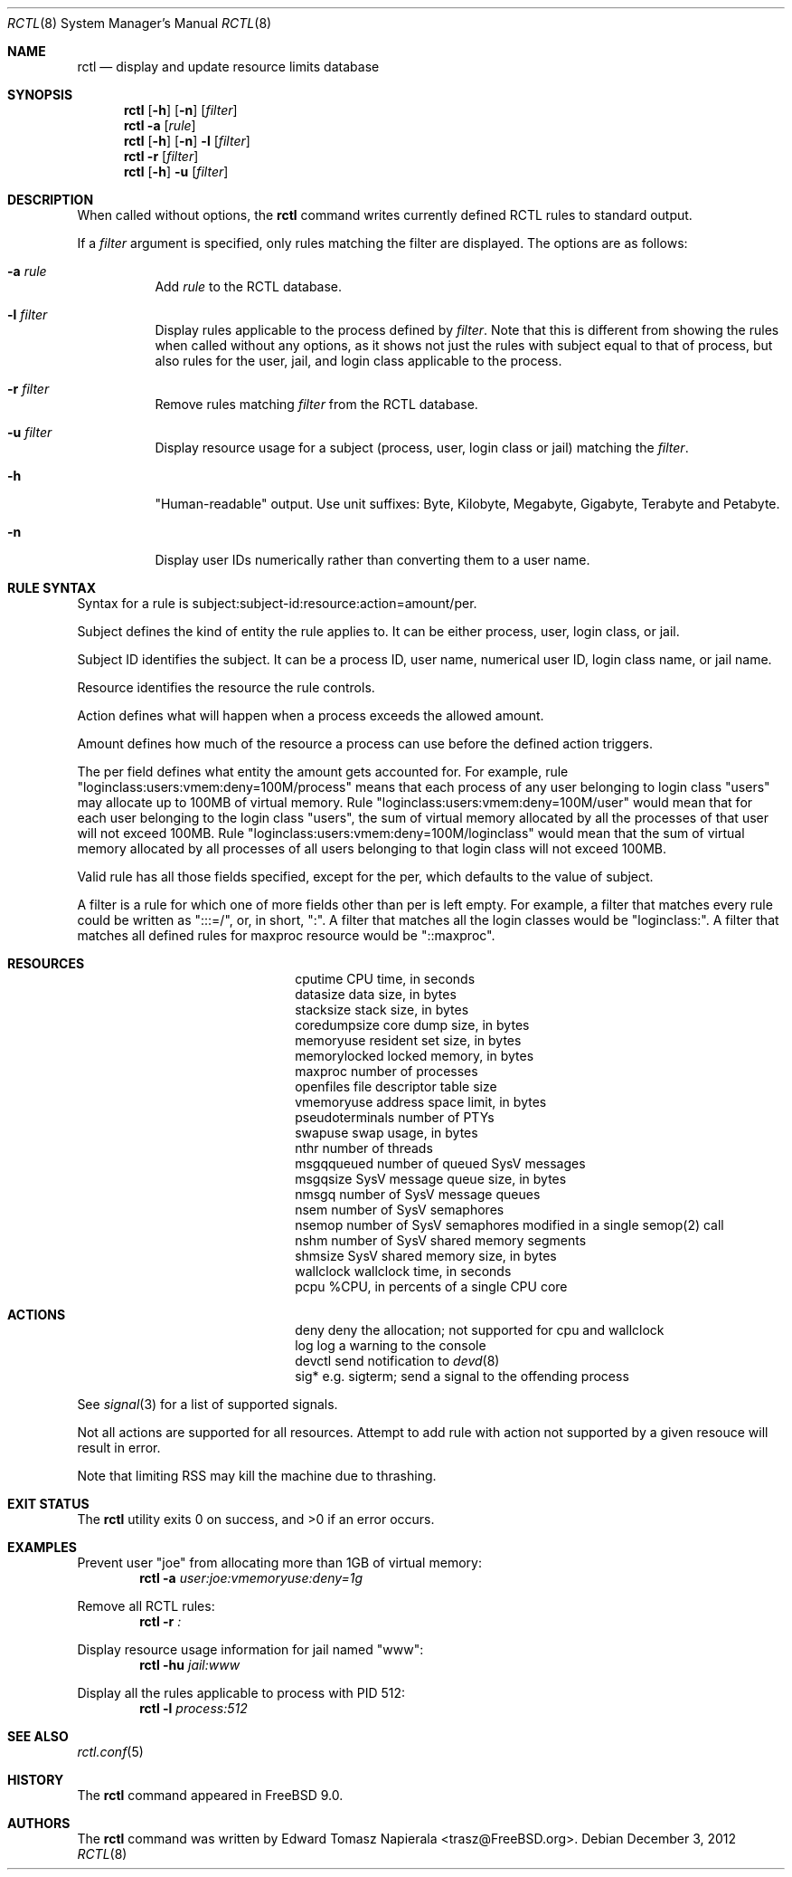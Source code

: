 .\"-
.\" Copyright (c) 2009 Edward Tomasz Napierala
.\" All rights reserved.
.\"
.\" Redistribution and use in source and binary forms, with or without
.\" modification, are permitted provided that the following conditions
.\" are met:
.\" 1. Redistributions of source code must retain the above copyright
.\"    notice, this list of conditions and the following disclaimer.
.\" 2. Redistributions in binary form must reproduce the above copyright
.\"    notice, this list of conditions and the following disclaimer in the
.\"    documentation and/or other materials provided with the distribution.
.\"
.\" THIS SOFTWARE IS PROVIDED BY THE AUTHOR AND CONTRIBUTORS ``AS IS'' AND
.\" ANY EXPRESS OR IMPLIED WARRANTIES, INCLUDING, BUT NOT LIMITED TO, THE
.\" IMPLIED WARRANTIES OF MERCHANTABILITY AND FITNESS FOR A PARTICULAR PURPOSE
.\" ARE DISCLAIMED.  IN NO EVENT SHALL THE AUTHOR OR THE VOICES IN HIS HEAD BE
.\" LIABLE FOR ANY DIRECT, INDIRECT, INCIDENTAL, SPECIAL, EXEMPLARY, OR
.\" CONSEQUENTIAL DAMAGES (INCLUDING, BUT NOT LIMITED TO, PROCUREMENT OF
.\" SUBSTITUTE GOODS OR SERVICES; LOSS OF USE, DATA, OR PROFITS; OR BUSINESS
.\" INTERRUPTION) HOWEVER CAUSED AND ON ANY THEORY OF LIABILITY, WHETHER IN
.\" CONTRACT, STRICT LIABILITY, OR TORT (INCLUDING NEGLIGENCE OR OTHERWISE)
.\" ARISING IN ANY WAY OUT OF THE USE OF THIS SOFTWARE, EVEN IF ADVISED OF THE
.\" POSSIBILITY OF SUCH DAMAGE.
.\"
.\" $MidnightBSD$
.\"
.Dd December 3, 2012
.Dt RCTL 8
.Os
.Sh NAME
.Nm rctl
.Nd display and update resource limits database
.Sh SYNOPSIS
.Nm
.Op Fl h
.Op Fl n
.Op Ar filter
.Nm
.Fl a
.Op Ar rule
.Nm
.Op Fl h
.Op Fl n
.Fl l
.Op Ar filter
.Nm
.Fl r
.Op Ar filter
.Nm
.Op Fl h
.Fl u
.Op Ar filter
.Sh DESCRIPTION
When called without options, the
.Nm
command writes currently defined RCTL rules to standard output.
.Pp
If a
.Ar filter
argument is specified, only rules matching the filter are displayed.
The options are as follows:
.Bl -tag -width indent
.It Fl a Ar rule
Add
.Ar rule
to the RCTL database.
.It Fl l Ar filter
Display rules applicable to the process defined by
.Ar filter .
Note that this is different from showing the rules when called without
any options, as it shows not just the rules with subject equal to that
of process, but also rules for the user, jail, and login class applicable
to the process.
.It Fl r Ar filter
Remove rules matching
.Ar filter
from the RCTL database.
.It Fl u Ar filter
Display resource usage for a subject (process, user, login class
or jail) matching the
.Ar filter .
.It Fl h
"Human-readable" output.
Use unit suffixes: Byte, Kilobyte, Megabyte,
Gigabyte, Terabyte and Petabyte.
.It Fl n
Display user IDs numerically rather than converting them to a user name.
.El
.Sh RULE SYNTAX
Syntax for a rule is subject:subject-id:resource:action=amount/per.
.Pp
Subject defines the kind of entity the rule applies to.
It can be either process, user, login class, or jail.
.Pp
Subject ID identifies the subject.
It can be a process ID, user name, numerical user ID, login class name,
or jail name.
.Pp
Resource identifies the resource the rule controls.
.Pp
Action defines what will happen when a process exceeds the allowed amount.
.Pp
Amount defines how much of the resource a process can use before
the defined action triggers.
.Pp
The per field defines what entity the amount gets accounted for.
For example, rule "loginclass:users:vmem:deny=100M/process" means
that each process of any user belonging to login class "users" may allocate
up to 100MB of virtual memory.
Rule "loginclass:users:vmem:deny=100M/user" would mean that for each
user belonging to the login class "users", the sum of virtual memory allocated
by all the processes of that user will not exceed 100MB.
Rule "loginclass:users:vmem:deny=100M/loginclass" would mean that the sum of
virtual memory allocated by all processes of all users belonging to that login
class will not exceed 100MB.
.Pp
Valid rule has all those fields specified, except for the per, which defaults
to the value of subject.
.Pp
A filter is a rule for which one of more fields other than per is left empty.
For example, a filter that matches every rule could be written as ":::=/",
or, in short, ":".
A filter that matches all the login classes would be "loginclass:".
A filter that matches all defined rules for maxproc resource would be
"::maxproc".
.Sh RESOURCES
.Bl -column -offset 3n "pseudoterminals"
.It cputime Ta "CPU time, in seconds"
.It datasize Ta "data size, in bytes"
.It stacksize Ta "stack size, in bytes"
.It coredumpsize Ta "core dump size, in bytes"
.It memoryuse Ta "resident set size, in bytes"
.It memorylocked Ta "locked memory, in bytes"
.It maxproc Ta "number of processes"
.It openfiles Ta "file descriptor table size"
.It vmemoryuse Ta "address space limit, in bytes"
.It pseudoterminals Ta "number of PTYs"
.It swapuse Ta "swap usage, in bytes"
.It nthr Ta "number of threads"
.It msgqqueued Ta "number of queued SysV messages"
.It msgqsize Ta "SysV message queue size, in bytes"
.It nmsgq Ta "number of SysV message queues"
.It nsem Ta "number of SysV semaphores"
.It nsemop Ta "number of SysV semaphores modified in a single semop(2) call"
.It nshm Ta "number of SysV shared memory segments"
.It shmsize Ta "SysV shared memory size, in bytes"
.It wallclock Ta "wallclock time, in seconds"
.It pcpu Ta "%CPU, in percents of a single CPU core"
.El
.Sh ACTIONS
.Bl -column -offset 3n "pseudoterminals"
.It deny Ta "deny the allocation; not supported for cpu and wallclock"
.It log Ta "log a warning to the console"
.It devctl Ta "send notification to"
.Xr devd 8
.It "sig*	e.g. sigterm; send a signal to the offending process"
.El
.Pp
See
.Xr signal 3
for a list of supported signals.
.Pp
Not all actions are supported for all resources.
Attempt to add rule with action not supported by a given resouce will result
in error.
.Pp
Note that limiting RSS may kill the machine due to thrashing.
.Sh EXIT STATUS
.Ex -std
.Sh EXAMPLES
Prevent user "joe" from allocating more than 1GB of virtual memory:
.Dl Nm Fl a Ar user:joe:vmemoryuse:deny=1g
.Pp
Remove all RCTL rules:
.Dl Nm Fl r Ar \&:
.Pp
Display resource usage information for jail named "www":
.Dl Nm Fl hu Ar jail:www
.Pp
Display all the rules applicable to process with PID 512:
.Dl Nm Fl l Ar process:512
.Pp
.Sh SEE ALSO
.Xr rctl.conf 5
.Sh HISTORY
The
.Nm
command appeared in
.Fx 9.0 .
.Sh AUTHORS
.An -nosplit
The
.Nm
command was written by
.An Edward Tomasz Napierala Aq trasz@FreeBSD.org .
